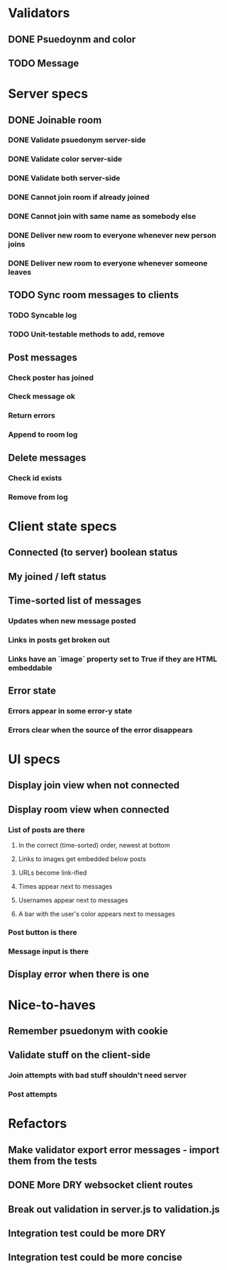 * Validators
** DONE Psuedoynm and color
CLOSED: [2017-08-25 Fri 13:08]
** TODO Message
* Server specs
** DONE Joinable room
CLOSED: [2017-08-25 Fri 14:07]
*** DONE Validate psuedonym server-side
CLOSED: [2017-08-25 Fri 13:24]
*** DONE Validate color server-side
CLOSED: [2017-08-25 Fri 13:27]
*** DONE Validate both server-side
CLOSED: [2017-08-25 Fri 13:27]
*** DONE Cannot join room if already joined
CLOSED: [2017-08-25 Fri 13:37]
*** DONE Cannot join with same name as somebody else
CLOSED: [2017-08-25 Fri 13:51]
*** DONE Deliver new room to everyone whenever new person joins
CLOSED: [2017-08-25 Fri 13:44]
*** DONE Deliver new room to everyone whenever someone leaves
CLOSED: [2017-08-25 Fri 14:07]
** TODO Sync room messages to clients
*** TODO Syncable log
*** TODO Unit-testable methods to add, remove
** Post messages
*** Check poster has joined
*** Check message ok
*** Return errors
*** Append to room log
** Delete messages
*** Check id exists
*** Remove from log
* Client state specs
** Connected (to server) boolean status
** My joined / left status
** Time-sorted list of messages
*** Updates when new message posted
*** Links in posts get broken out
*** Links have an `image` property set to True if they are HTML embeddable
** Error state
*** Errors appear in some error-y state
*** Errors clear when the source of the error disappears
* UI specs
** Display join view when not connected
** Display room view when connected
*** List of posts are there
**** In the correct (time-sorted) order, newest at bottom
**** Links to images get embedded below posts
**** URLs become link-ified
**** Times appear next to messages
**** Usernames appear next to messages
**** A bar with the user's color appears next to messages
*** Post button is there
*** Message input is there
** Display error when there is one
* Nice-to-haves
** Remember psuedonym with cookie
# Load pseudonym from local storage, use to emit join message?
** Validate stuff on the client-side
*** Join attempts with bad stuff shouldn't need server
*** Post attempts
* Refactors
** Make validator export error messages - import them from the tests
** DONE More DRY websocket client routes
CLOSED: [2017-08-25 Fri 14:13]
** Break out validation in server.js to validation.js
** Integration test could be more DRY
** Integration test could be more concise
